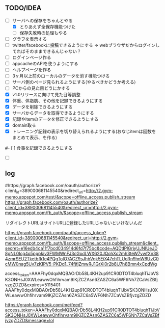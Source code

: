 ** TODO/IDEA
- [-] サーバへの保存をちゃんとやる
 - [X] とりあえず全保存機能つけた
 - [ ] 保存失敗時の処理もやる
- [ ] グラフを表示する
- [ ] twitter/facebookに投稿できるようにする
	  => webブラウザだからログインしてればそのままできるんじゃない？
- [ ] ログインページ作る
- [ ] appcacheのAPIを使うようにする
- [ ] ヘルプページを作る
- [ ] 3ヶ月以上前のローカルのデータを消す機能つける
- [ ] サーバ側のページ見られるようにする(やるべきかどうか考える)
- [ ] PCからの見た目どうにかする
- [X] v1.0リリースに向けて見た目等調整
- [X] 体重、体脂肪、その他を記録できるようにする
- [X] データを削除できるようにする
- [X] サーバからデータを取得できるようにする
- [X] 記録やitemのデータを修正できるようにする
- [X] domain取る
- [X] トレーニング記録の表示を切り替えられるようにする(おなじitemは回数をまとめて表示、を作る)
#- [ ] 食事を記録できるようにする
- [ ]

** log
#https://graph.facebook.com/oauth/authorize?client_id=389000681145540&redirect_uri=http://2.gym-memo.appspot.com/test/&scope=offline_access,publish_stream
https://graph.facebook.com/oauth/authorize?client_id=389000681145540&redirect_uri=http://2.gym-memo.appspot.com/fb_auth/&scope=offline_access,publish_stream

リダイレクトURLはサイトURLに登録したURLじゃないといけないんだ

https://graph.facebook.com/oauth/access_token?client_id=389000681145540&redirect_uri=http://2.gym-memo.appspot.com/fb_auth/&scope=offline_access,publish_stream&client_secret=e16edb4ca11f7bcd034914d6fd7f75bc&code=AQDtIPlGrjyUJNIUeJD8gNL0Icg4o5pppkiy3FWMWnFJ3cGodLWX620JQohXc2mh3teW7vwfXn384zmrSEU2Tketbfk1e4PQgTolO7ACZ9sJhbVqk5EiX47chTLUoRn9hnW6UvC0cMW0nag5Uv7zKIPV5-PKDd1_74fjfjZmwRJ1GrXI0r2b8U7h8Bmn4xCpdWg


access_token=AAAFhy0dqxMQBAOrDb58L4KH2up91CR0DTOT4bluqhTiJbVSK3ONHsJ0XWLeawwOhfihrvam9IKjZCZAsn6ZASZC6a5WF6Nh7ZCaVsZBfjvzgZDZD&expires=5115401
AAAFhy0dqxMQBAOrDb58L4KH2up91CR0DTOT4bluqhTiJbVSK3ONHsJ0XWLeawwOhfihrvam9IKjZCZAsn6ZASZC6a5WF6Nh7ZCaVsZBfjvzgZDZD

https://graph.facebook.com/me/feed?access_token=AAAFhy0dqxMQBAOrDb58L4KH2up91CR0DTOT4bluqhTiJbVSK3ONHsJ0XWLeawwOhfihrvam9IKjZCZAsn6ZASZC6a5WF6Nh7ZCaVsZBfjvzgZDZD&message=lol
